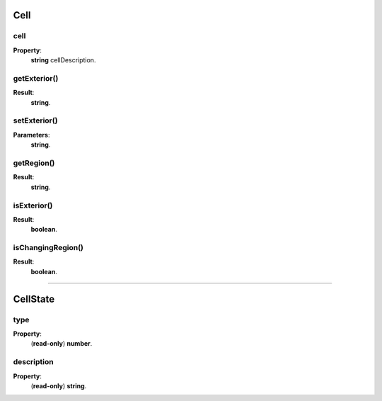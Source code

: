 .. _Cell-anchor:

Cell
====

cell
----

**Property**:
    | **string** cellDescription.

getExterior()
-------------

**Result**:
    | **string**.

setExterior()
-------------

**Parameters**:
    | **string**.

getRegion()
-----------

**Result**:
    | **string**.

isExterior()
------------

**Result**:
    | **boolean**.

isChangingRegion()
------------------

**Result**:
    | **boolean**.

.. _CellState-anchor:

----------------------------------------------

CellState
=========

type
----

**Property**:
    | (**read-only**) **number**.

description
-----------

**Property**:
    | (**read-only**) **string**.

